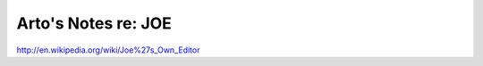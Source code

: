 ********************
Arto's Notes re: JOE
********************

http://en.wikipedia.org/wiki/Joe%27s_Own_Editor
